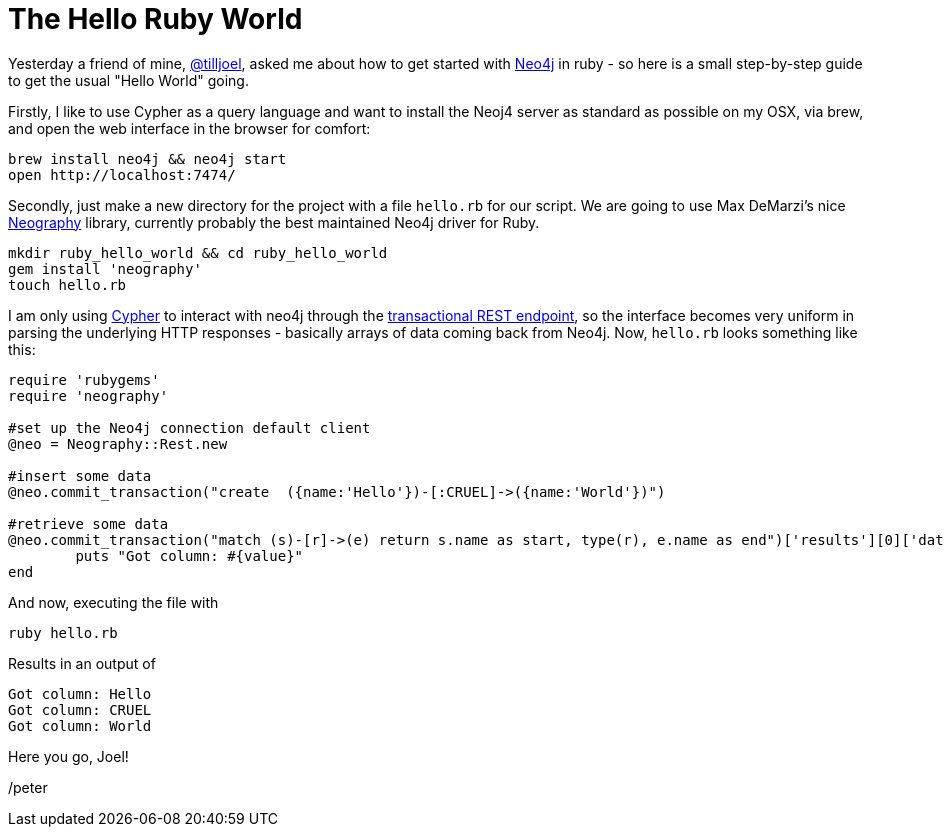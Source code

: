 = The Hello Ruby World

Yesterday a friend of mine, https://twitter.com/tilljoel[@tilljoel], asked me about how to get started with http://neo4j.org[Neo4j] in ruby - so here is a small step-by-step guide to get the usual "Hello World" going.

Firstly, I like to use Cypher as a query language and want to install the Neoj4 server as standard as possible on my OSX, via brew, and open the web interface in the browser for comfort:

[source, bash]
----
brew install neo4j && neo4j start
open http://localhost:7474/
----

Secondly, just make a new directory for the project with a file `hello.rb` for our script. We are going to use Max DeMarzi's nice https://github.com/maxdemarzi/neography[Neography] library, currently probably the best maintained Neo4j driver for Ruby.

[source,bash]
----
mkdir ruby_hello_world && cd ruby_hello_world
gem install 'neography'
touch hello.rb
----

I am only using http://docs.neo4j.org/refcard/2.0/[Cypher] to interact with neo4j through the https://github.com/maxdemarzi/neography/wiki/Transactions#start-of-content[transactional REST endpoint], so the interface becomes very uniform in parsing the underlying HTTP responses - basically arrays of data coming back from Neo4j.
Now, `hello.rb` looks something like this:

[source, ruby]
----
require 'rubygems'
require 'neography'

#set up the Neo4j connection default client
@neo = Neography::Rest.new

#insert some data
@neo.commit_transaction("create  ({name:'Hello'})-[:CRUEL]->({name:'World'})")

#retrieve some data
@neo.commit_transaction("match (s)-[r]->(e) return s.name as start, type(r), e.name as end")['results'][0]['data'][0]['row'].each do |value|
	puts "Got column: #{value}"
end
----

And now, executing the file with

[source, bash]
----
ruby hello.rb
----

Results in an output of

[source]
----
Got column: Hello
Got column: CRUEL
Got column: World
----


Here you go, Joel!

/peter



